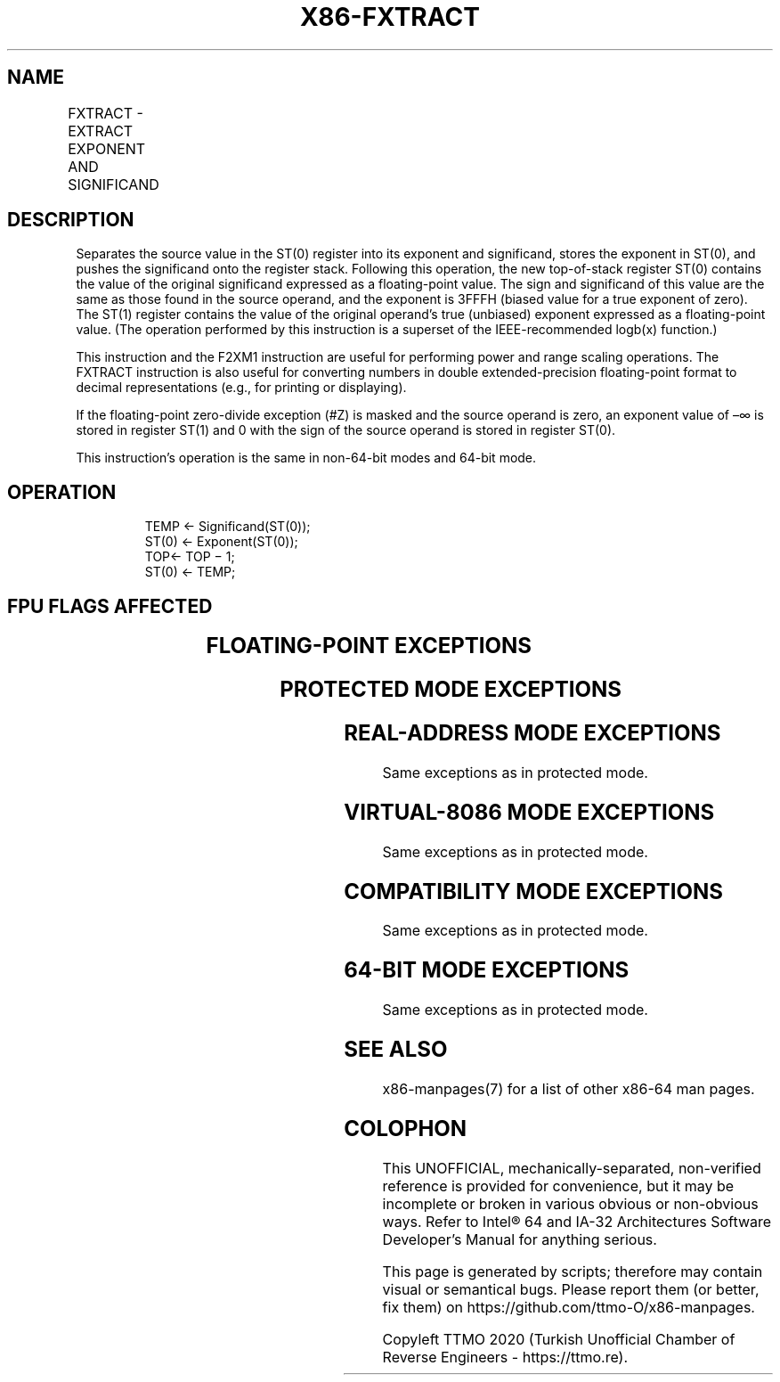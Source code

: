 .nh
.TH "X86-FXTRACT" "7" "May 2019" "TTMO" "Intel x86-64 ISA Manual"
.SH NAME
FXTRACT - EXTRACT EXPONENT AND SIGNIFICAND
.TS
allbox;
l l l l 
l l l l .
\fB\fCOpcode/Instruction\fR	\fB\fC64\-Bit Mode\fR	\fB\fCCompat/Leg Mode\fR	\fB\fCDescription\fR
D9 F4 FXTRACT	Valid	Valid	T{
Separate value in ST(0) into exponent and significand, store exponent in ST(0), and push the significand onto the register stack.
T}
.TE

.SH DESCRIPTION
.PP
Separates the source value in the ST(0) register into its exponent and
significand, stores the exponent in ST(0), and pushes the significand
onto the register stack. Following this operation, the new top\-of\-stack
register ST(0) contains the value of the original significand expressed
as a floating\-point value. The sign and significand of this value are
the same as those found in the source operand, and the exponent is 3FFFH
(biased value for a true exponent of zero). The ST(1) register contains
the value of the original operand’s true (unbiased) exponent expressed
as a floating\-point value. (The operation performed by this instruction
is a superset of the IEEE\-recommended logb(x) function.)

.PP
This instruction and the F2XM1 instruction are useful for performing
power and range scaling operations. The FXTRACT instruction is also
useful for converting numbers in double extended\-precision
floating\-point format to decimal representations (e.g., for printing or
displaying).

.PP
If the floating\-point zero\-divide exception (#Z) is masked and the
source operand is zero, an exponent value of –∞ is stored in register
ST(1) and 0 with the sign of the source operand is stored in register
ST(0).

.PP
This instruction’s operation is the same in non\-64\-bit modes and 64\-bit
mode.

.SH OPERATION
.PP
.RS

.nf
TEMP ← Significand(ST(0));
ST(0) ← Exponent(ST(0));
TOP← TOP − 1;
ST(0) ← TEMP;

.fi
.RE

.SH FPU FLAGS AFFECTED
.TS
allbox;
l l 
l l .
C1	T{
Set to 0 if stack underflow occurred; set to 1 if stack overflow occurred.
T}
C0, C2, C3	Undefined.
.TE

.SH FLOATING\-POINT EXCEPTIONS
.TS
allbox;
l l 
l l .
#IS	T{
Stack underflow or overflow occurred.
T}
#IA	T{
Source operand is an SNaN value or unsupported format.
T}
#Z	ST(0) operand is ±0.
#D	T{
Source operand is a denormal value.
T}
.TE

.SH PROTECTED MODE EXCEPTIONS
.TS
allbox;
l l 
l l .
#NM	CR0.EM
[
bit 2
]
 or CR0.TS
[
bit 3
]
 = 1.
#MF	T{
If there is a pending x87 FPU exception.
T}
#UD	If the LOCK prefix is used.
.TE

.SH REAL\-ADDRESS MODE EXCEPTIONS
.PP
Same exceptions as in protected mode.

.SH VIRTUAL\-8086 MODE EXCEPTIONS
.PP
Same exceptions as in protected mode.

.SH COMPATIBILITY MODE EXCEPTIONS
.PP
Same exceptions as in protected mode.

.SH 64\-BIT MODE EXCEPTIONS
.PP
Same exceptions as in protected mode.

.SH SEE ALSO
.PP
x86\-manpages(7) for a list of other x86\-64 man pages.

.SH COLOPHON
.PP
This UNOFFICIAL, mechanically\-separated, non\-verified reference is
provided for convenience, but it may be incomplete or broken in
various obvious or non\-obvious ways. Refer to Intel® 64 and IA\-32
Architectures Software Developer’s Manual for anything serious.

.br
This page is generated by scripts; therefore may contain visual or semantical bugs. Please report them (or better, fix them) on https://github.com/ttmo-O/x86-manpages.

.br
Copyleft TTMO 2020 (Turkish Unofficial Chamber of Reverse Engineers - https://ttmo.re).
